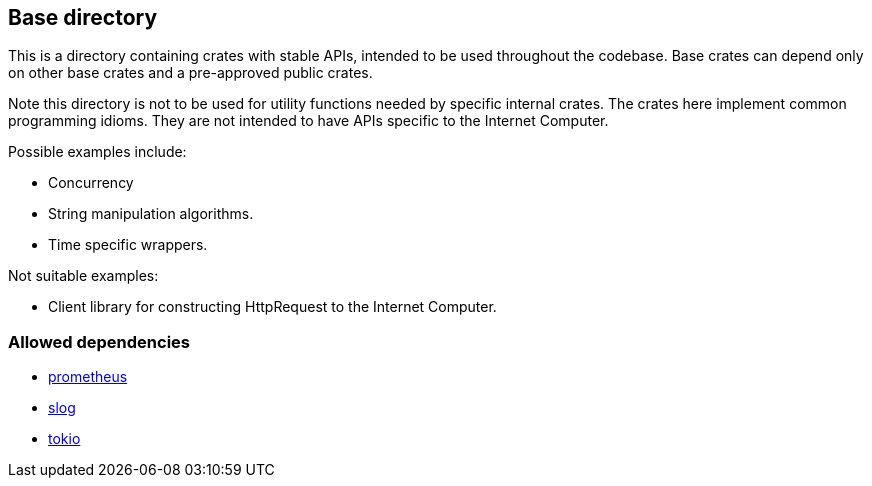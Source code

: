 == Base directory
This is a directory containing crates with stable APIs, intended to be used
throughout the codebase. Base crates can depend only on other base crates and a
pre-approved public crates.

Note this directory is not to be used for utility functions needed by specific
internal crates. The crates here implement common programming idioms. They are
not intended to have APIs specific to the Internet Computer.

Possible examples include:

* Concurrency  
* String manipulation algorithms.
* Time specific wrappers.

Not suitable examples:

* Client library for constructing HttpRequest to the Internet Computer.

=== Allowed dependencies

* link:https://docs.rs/prometheus[prometheus]
* link:https://docs.rs/slog[slog]
* link:https://docs.rs/tokio[tokio]
